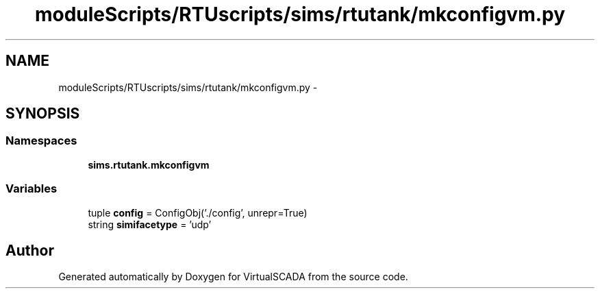 .TH "moduleScripts/RTUscripts/sims/rtutank/mkconfigvm.py" 3 "Tue Apr 14 2015" "Version 1.0" "VirtualSCADA" \" -*- nroff -*-
.ad l
.nh
.SH NAME
moduleScripts/RTUscripts/sims/rtutank/mkconfigvm.py \- 
.SH SYNOPSIS
.br
.PP
.SS "Namespaces"

.in +1c
.ti -1c
.RI " \fBsims\&.rtutank\&.mkconfigvm\fP"
.br
.in -1c
.SS "Variables"

.in +1c
.ti -1c
.RI "tuple \fBconfig\fP = ConfigObj('\&./config', unrepr=True)"
.br
.ti -1c
.RI "string \fBsimifacetype\fP = 'udp'"
.br
.in -1c
.SH "Author"
.PP 
Generated automatically by Doxygen for VirtualSCADA from the source code\&.
